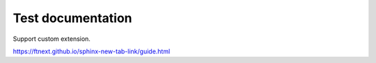 ==================
Test documentation
==================

Support custom extension.

https://ftnext.github.io/sphinx-new-tab-link/guide.html
